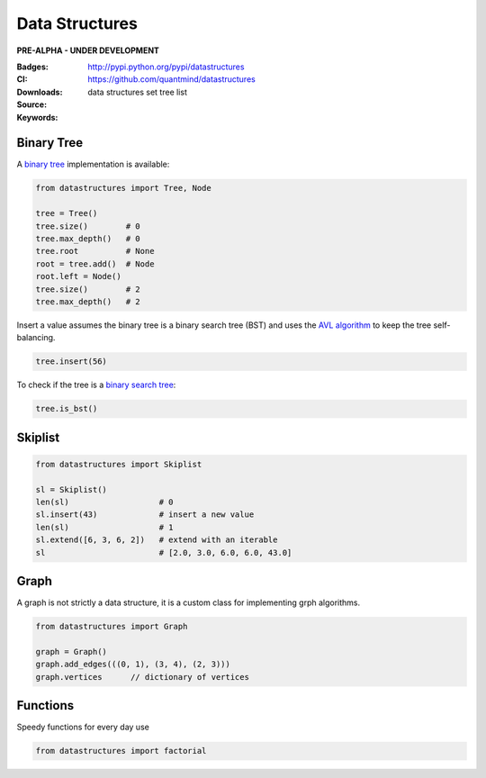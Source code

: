 Data Structures
===================

**PRE-ALPHA - UNDER DEVELOPMENT**

:Badges: |license|  |pyversions| |status| |pypiversion|
:CI: |ci| |cover|
:Downloads: http://pypi.python.org/pypi/datastructures
:Source: https://github.com/quantmind/datastructures
:Keywords: data structures set tree list

Binary Tree
--------------

A `binary tree`_ implementation is available:

.. code:: python

    from datastructures import Tree, Node

    tree = Tree()
    tree.size()        # 0
    tree.max_depth()   # 0
    tree.root          # None
    root = tree.add()  # Node
    root.left = Node()
    tree.size()        # 2
    tree.max_depth()   # 2

Insert a value assumes the binary tree is a binary search tree (BST) and
uses the `AVL algorithm`_ to keep the tree self-balancing.

.. code:: python

    tree.insert(56)


To check if the tree is a `binary search tree`_:

.. code:: python

    tree.is_bst()


Skiplist
--------------

.. code:: python

    from datastructures import Skiplist

    sl = Skiplist()
    len(sl)                   # 0
    sl.insert(43)             # insert a new value
    len(sl)                   # 1
    sl.extend([6, 3, 6, 2])   # extend with an iterable
    sl                        # [2.0, 3.0, 6.0, 6.0, 43.0]

Graph
--------------

A graph is not strictly a data structure, it is a custom class for
implementing grph algorithms.

.. code:: python

    from datastructures import Graph

    graph = Graph()
    graph.add_edges(((0, 1), (3, 4), (2, 3)))
    graph.vertices      // dictionary of vertices


Functions
-------------

Speedy functions for every day use

.. code:: python

    from datastructures import factorial
.. |pypiversion| image:: https://badge.fury.io/py/datastructures.svg
    :target: https://pypi.python.org/pypi/datastructures
.. |pyversions| image:: https://img.shields.io/pypi/pyversions/datastructures.svg
  :target: https://pypi.python.org/pypi/datastructures
.. |license| image:: https://img.shields.io/pypi/l/datastructures.svg
  :target: https://pypi.python.org/pypi/datastructures
.. |status| image:: https://img.shields.io/pypi/status/datastructures.svg
  :target: https://pypi.python.org/pypi/datastructures
.. |ci| image:: https://travis-ci.org/quantmind/datastructures.svg?branch=master
  :target: https://travis-ci.org/quantmind/datastructures
.. |cover| image:: https://coveralls.io/repos/github/quantmind/datastructures/badge.svg?branch=master
  :target: https://coveralls.io/github/quantmind/datastructures?branch=master
.. _`binary tree`: https://en.wikipedia.org/wiki/Binary_tree
.. _`binary search tree`: https://en.wikipedia.org/wiki/Binary_search_tree
.. _`AVL algorithm`: https://en.wikipedia.org/wiki/AVL_tree
